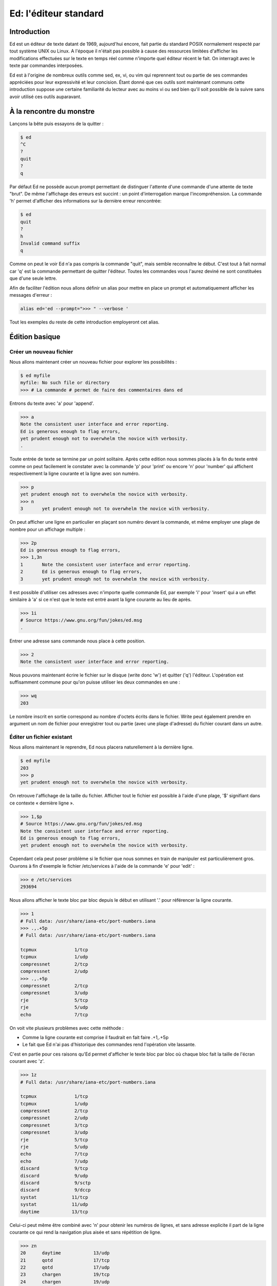 ======================
Ed: l'éditeur standard
======================

Introduction
============

Ed est un éditeur de texte datant de 1969, aujourd'hui encore, fait partie du
standard POSIX normalement respecté par tout système UNIX ou Linux. A
l'époque il n'était pas possible à cause des ressources limitées d'afficher
les modifications effectuées sur le texte en temps réel comme n'importe quel
éditeur récent le fait. On interragit avec le texte par commandes
interposées.

Ed est à l'origine de nombreux outils comme sed, ex, vi, ou vim qui reprennent
tout ou partie de ses commandes appréciées pour leur expressivité et leur
concision. Étant donné que ces outils sont maintenant communs cette
introduction suppose une certaine familiarité du lecteur avec au moins vi ou
sed bien qu'il soit possible de la suivre sans avoir utilisé ces outils
auparavant.

À la rencontre du monstre
=========================

Lançons la bête puis essayons de la quitter :

.. code:: text

    $ ed
    ^C
    ?
    quit
    ?
    q

Par défaut Ed ne possède aucun prompt permettant de distinguer l'attente
d'une commande d'une attente de texte "brut". De même l'affichage des erreurs
est succint : un point d'interrogation marque l'incompréhension. La commande
'h' permet d'afficher des informations sur la dernière erreur rencontrée:

.. code:: text

    $ ed
    quit
    ?
    h
    Invalid command suffix
    q

Comme on peut le voir Ed n'a pas compris la commande "quit", mais semble
reconnaître le début. C'est tout à fait normal car 'q' est la commande
permettant de quitter l'éditeur. Toutes les commandes vous l'aurez deviné ne
sont constituées que d'une seule lettre.

Afin de faciliter l'édition nous allons définir un alias pour mettre en place
un prompt et automatiquement afficher les messages d'erreur :

.. code:: sh

    alias ed='ed --prompt=">>> " --verbose '

Tout les exemples du reste de cette introduction employeront cet alias.

.. raw:: pdf

    PageBreak

Édition basique
===============

Créer un nouveau fichier
------------------------

Nous allons maintenant créer un nouveau fichier pour explorer les
possibilités :

.. code:: text

    $ ed myfile
    myfile: No such file or directory
    >>> # La commande # permet de faire des commentaires dans ed

Entrons du texte avec 'a' pour 'append'.

.. code:: text

    >>> a
    Note the consistent user interface and error reporting.
    Ed is generous enough to flag errors,
    yet prudent enough not to overwhelm the novice with verbosity.
    .

Toute entrée de texte se termine par un point solitaire. Après cette edition
nous sommes placés à la fin du texte entré comme on peut facilement le
constater avec la commande 'p' pour 'print' ou encore 'n' pour 'number' qui
affichent respectivement la ligne courante et la ligne avec son numéro.

.. code:: text

    >>> p
    yet prudent enough not to overwhelm the novice with verbosity.
    >>> n
    3       yet prudent enough not to overwhelm the novice with verbosity.

On peut afficher une ligne en particulier en plaçant son numéro devant la
commande, et même employer une plage de nombre pour un affichage multiple :

.. code:: text

    >>> 2p
    Ed is generous enough to flag errors,
    >>> 1,3n
    1       Note the consistent user interface and error reporting.
    2       Ed is generous enough to flag errors,
    3       yet prudent enough not to overwhelm the novice with verbosity.

Il est possible d'utiliser ces adresses avec n'importe quelle commande Ed,
par exemple 'i' pour 'insert' qui a un effet similaire à 'a' si ce n'est que
le texte est entré avant la ligne courante au lieu de après.

.. code:: text

    >>> 1i
    # Source https://www.gnu.org/fun/jokes/ed.msg
    .

Entrer une adresse sans commande nous place à cette position.

.. code:: text

    >>> 2
    Note the consistent user interface and error reporting.

.. raw:: pdf

    PageBreak

Nous pouvons maintenant écrire le fichier sur le disque (write donc 'w') et
quitter ('q') l'éditeur. L'opération est suffisamment commune pour qu'on
puisse utiliser les deux commandes en une :

.. code:: text

    >>> wq
    203

Le nombre inscrit en sortie correspond au nombre d'octets écrits dans le
fichier. Write peut également prendre en argument un nom de fichier pour
enregistrer tout ou partie (avec une plage d'adresse) du fichier courant
dans un autre.

Éditer un fichier existant
--------------------------

Nous allons maintenant le reprendre, Ed nous placera naturellement à la
dernière ligne.

.. code:: text

    $ ed myfile
    203
    >>> p
    yet prudent enough not to overwhelm the novice with verbosity.

On retrouve l'affichage de la taille du fichier. Afficher tout le fichier est
possible à l'aide d'une plage, '$' signifiant dans ce contexte « dernière
ligne ».

.. code:: text

    >>> 1,$p
    # Source https://www.gnu.org/fun/jokes/ed.msg
    Note the consistent user interface and error reporting.
    Ed is generous enough to flag errors,
    yet prudent enough not to overwhelm the novice with verbosity.

Cependant cela peut poser problème si le fichier que nous sommes en train de
manipuler est particulièrement gros. Ouvrons à fin d'exemple le fichier
/etc/services à l'aide de la commande 'e' pour 'edit' :

.. code:: text

    >>> e /etc/services
    293694

Nous allons afficher le texte bloc par bloc depuis le début en utilisant '.'
pour référencer la ligne courante.

.. code:: text

    >>> 1
    # Full data: /usr/share/iana-etc/port-numbers.iana
    >>> .,.+5p
    # Full data: /usr/share/iana-etc/port-numbers.iana

    tcpmux              1/tcp
    tcpmux              1/udp
    compressnet         2/tcp
    compressnet         2/udp
    >>> .,.+5p
    compressnet         2/tcp
    compressnet         3/udp
    rje                 5/tcp
    rje                 5/udp
    echo                7/tcp

On voit vite plusieurs problèmes avec cette méthode :

- Comme la ligne courante est comprise il faudrait en fait faire .+1,.+5p

- Le fait que Ed n'ai pas d'historique des commandes rend l'opération vite
  lassante.

C'est en partie pour ces raisons qu'Ed permet d'afficher le texte bloc par
bloc où chaque bloc fait la taille de l'écran courant avec 'z'.

.. code:: text

    >>> 1z
    # Full data: /usr/share/iana-etc/port-numbers.iana

    tcpmux              1/tcp
    tcpmux              1/udp
    compressnet         2/tcp
    compressnet         2/udp
    compressnet         3/tcp
    compressnet         3/udp
    rje                 5/tcp
    rje                 5/udp
    echo                7/tcp
    echo                7/udp
    discard             9/tcp
    discard             9/udp
    discard             9/sctp
    discard             9/dccp
    systat             11/tcp
    systat             11/udp
    daytime            13/tcp

Celui-ci peut même être combiné avec 'n' pour obtenir les numéros de lignes,
et sans adresse explicite il part de la ligne courante ce qui rend la
navigation plus aisée et sans répétition de ligne.

.. code:: text

    >>> zn
    20      daytime            13/udp
    21      qotd               17/tcp
    22      qotd               17/udp
    23      chargen            19/tcp
    24      chargen            19/udp
    25      ftp-data           20/tcp
    26      ftp-data           20/udp
    27      ftp-data           20/sctp
    28      ftp                21/tcp
    29      ftp                21/udp
    30      ftp                21/sctp
    31      ssh                22/tcp
    32      ssh                22/udp
    33      ssh                22/sctp
    34      telnet             23/tcp
    35      telnet             23/udp
    36      smtp               25/tcp
    37      smtp               25/udp
    38      nsw-fe             27/tcp

.. raw:: pdf

    PageBreak

Chercher et modifier
--------------------

Chercher du texte est sans suprise pour un utilisateur de vim :

- '/regex/' ammène à la première occurence rencontrée dans le sens de lecture
  naturel.

- '?regex?' ammène à la première occurence rencontrée dans le sens de lecture
  inverse.

- '/' ou '?' répètent la dernière recherche dans un sens ou dans l'autre.

- Il n'est pas nécessaire de "fermer" la recherche en répétant la commande si
  on ne combine pas celle-ci avec autre chose.

.. code:: text

    >>> /https/
    https             443/tcp
    >>> ?ssh?
    ssh                22/sctp
    >>> /https
    https             443/tcp
    >>> /
    https             443/udp
    >>> ?
    https             443/tcp

Comme suggéré on peut en effet l'employer en conjonction avec d'autres
commandes car une recherche par regex est en fait considérée comme une
adresse. On peut donc également les utiliser dans des plages :

.. code:: text

    >>> 1
    # Full data: /usr/share/iana-etc/port-numbers.iana
    >>> /ssh/n
    31      ssh                22/tcp
    >>> /ssh/,/ssh/+5p
    ssh                22/tcp
    ssh                22/udp
    ssh                22/sctp
    telnet             23/tcp
    telnet             23/udp
    smtp               25/tcp

Pour réaliser une opération sur toutes les lignes correspondant à la
recherche on peut utiliser le préfix 'g' pour 'global'. C'est d'ailleurs de
là que vient le nom de grep : « g/re/p »

.. code:: text

    >>> g/ssh/p
    ssh                22/tcp
    ssh                22/udp
    ssh                22/sctp
    sshell            614/tcp
    sshell            614/udp
    netconf-ssh       830/tcp
    netconf-ssh       830/udp
    sdo-ssh          3897/tcp
    sdo-ssh          3897/udp
    netconf-ch-ssh   4334/tcp
    snmpssh          5161/tcp
    snmpssh-trap     5162/tcp
    tl1-ssh          6252/tcp
    tl1-ssh          6252/udp
    ssh-mgmt        17235/tcp
    ssh-mgmt        17235/udp

Pour réaliser une commande sur les lignes ne correspondant pas à une regex on
utilise le préfixe 'v' à la place de 'g' qui a notamment donné son nom à
l'option de grep '-v'.

Modifier le texte se fait principalement par l'intermédiare de deux
commandes : 's' pour 'substitute' et 'c' pour 'change'. La première modifie
une ou plusieurs lignes en remplaçant une expression par une autre alors que
la seconde supprime la ou les lignes addressées et entre en mode insertion
afin d'entrer la nouvelle version.

*Substitute* ne change cependant que la première occurence par défaut. On peut
lui adjoindre le suffixe 'g' pour signifier toutes les occurences ou en
suffixe un nombre pour signifier l'occurence précise à remplacer. De plus,
ommettre le symbole de fin de commande indique la volonté d'afficher le
nouveau texte :

.. code:: text

    >>> 1
    # Full data: /usr/share/iana-etc/port-numbers.iana
    >>> s/a/A/
    >>> p
    # Full dAta: /usr/share/iana-etc/port-numbers.iana
    >>> s/a/A
    # Full dAtA: /usr/share/iana-etc/port-numbers.iana
    >>> s/a/A/2
    >>> p
    # Full dAtA: /usr/share/iAna-etc/port-numbers.iana
    >>> s/a/A/2p
    # Full dAtA: /usr/share/iAnA-etc/port-numbers.iana
    >>> s/a/A/g
    >>> p
    # Full dAtA: /usr/shAre/iAnA-etc/port-numbers.iAnA
    >>> s/A/a/gp
    # Full data: /usr/share/iana-etc/port-numbers.iana

Pour substituer sur l'ensemble du texte on peut soit utiliser la plage '1,$'
soit le préfixe '%' qui a le même effet. On est placé à la dernière occurence
modifiée.

.. code:: text

    >>> 1,$s/a/A/gp
    mAtAhAri        49000/tcp
    >>> %s/A/a/gp
    matahari        49000/tcp

On peut annuler la denrière modification avec 'u' pour 'undo'. Refaire 'u'
annule l'annulation ce qui revient à appliquer de nouveau la modification.

.. code:: text

    >>> u
    >>> p
    >>> p
    mAtAhAri        49000/tcp
    >>> u
    >>> p
    matahari        49000/tcp

.. raw:: pdf

    PageBreak

Supprimer une ligne se fait avec 'd' pour 'delete'.

.. code:: text

    >>> 1,5n
    1       # Full data: /usr/share/iana-etc/port-numbers.iana
    2
    3       tcpmux              1/tcp
    4       tcpmux              1/udp
    5       compressnet         2/tcp
    >>> 3d
    >>> 1,5n
    1       # Full data: /usr/share/iana-etc/port-numbers.iana
    2
    3       tcpmux              1/udp
    4       compressnet         2/tcp
    5       compressnet         2/udp
    >>> u
    >>> 1,5n
    1       # Full data: /usr/share/iana-etc/port-numbers.iana
    2
    3       tcpmux              1/tcp
    4       tcpmux              1/udp
    5       compressnet         2/tcp

Pour supprimer et insérer on peut utiliser 'c' :

.. code:: text

    >>> 3,4c
    haha
    huhu
    .
    >>> 1,5n
    1       # Full data: /usr/share/iana-etc/port-numbers.iana
    2
    3       haha
    4       huhu
    5       compressnet         2/tcp

Puisque nous n'avons pas les droits d'écriture dans le fichier il nous faut
quitter sans enregistrer, c'est fait avec 'Q'.

.. code:: text

    >>> w
    /etc/services: Permission denied
    ?
    Cannot open output file
    >>> q
    ?
    Warning: buffer modified
    >>> Q

Ce qui a été vu jusqu'ici suffit à une utilisation des plus basiques mais il
y a plus à Ed que cela et le confort dépend beaucoup des petites choses qui
facilitent la vie sans forcément la changer.

.. raw:: pdf

    PageBreak

Utilisation avancée
===================

Interagir avec le shell
-----------------------

Les interactions avec le shell sont sans doute le point le plus important du
confort dans l'utilisation de Ed. Elle se fait avec la commande '!' et permet
soit d'exécuter une commande shell, soit d'en récupérer le contenu dans le
document courant, soit de passer tout ou partie du document courant comme
entrée standard d'une commande.

.. code:: text

    $ ed
    >>> !ls
    articles  bin  Documents  downloads  images  myfile  usr  videos
    !
    >>> r !ls
    58
    >>> 1zn
    1       articles
    2       bin
    3       Documents
    4       downloads
    5       images
    6       myfile
    7       usr
    8       videos
    >>> 2,5w !grep o
    Documents
    downloads
    31
    >>> w !tr 'A-Z' 'a-z'
    articles
    bin
    documents
    downloads
    images
    myfile
    usr
    videos
    58
    >>> q

On a ici utilisé la commande 'r' pour 'read' que l'on avait pas eu l'occasion
de croiser auparavant. Elle permet d'insérer à la position courante le
contenu d'un autre fichier ou, comme ici avec '!', d'une commande shell.

.. raw:: pdf

    PageBreak

Insérer du texte au début d'un bloc
-----------------------------------

Moins une fonctionnalité avancées qu'un « truc » utile pour, par exemple
commenter ou identer du texte:

.. code:: text

    $ ed
    >>> a
    My best pony is Pinkie Pie
    Although I like Twilight very much
    And Rainbow Dash is just the coolest
    .
    >>> 1,3s/^/# /
    >>> 1,3p
    # My best pony is Pinkie Pie
    # Although I like Twilight very much
    # And Rainbow Dash is just the coolest


Déplacer et copier
------------------

Déplacer un bloc se fait avec 'm' pour 'move' et copier se fait avec 't' pour
'transfer'. Le bloc est plaçé après la ligne à l'adresse indiquée, celle-ci
pouvant être 0.

.. code:: text

    $ ed myfile
    203
    >>> 1zn
    1       # Source https://www.gnu.org/fun/jokes/ed.msg
    2       Note the consistent user interface and error reporting.
    3       Ed is generous enough to flag errors,
    4       yet prudent enough not to overwhelm the novice with verbosity.
    >>> 1,2m3
    >>> 1zn
    1       Ed is generous enough to flag errors,
    2       # Source https://www.gnu.org/fun/jokes/ed.msg
    3       Note the consistent user interface and error reporting.
    4       yet prudent enough not to overwhelm the novice with verbosity.
    >>> 2,3t0
    >>> 1zn
    1       # Source https://www.gnu.org/fun/jokes/ed.msg
    2       Note the consistent user interface and error reporting.
    3       Ed is generous enough to flag errors,
    4       # Source https://www.gnu.org/fun/jokes/ed.msg
    5       Note the consistent user interface and error reporting.
    6       yet prudent enough not to overwhelm the novice with verbosity.

Copier peut également se faire avec 'y' pour 'yank' et 'x'. Yank place la
cible dans le buffer de copie et 'x' place le contenu du buffer de copie à
l'adresse indiquée. Yank n'est pas la seule commande à modifier ce buffer :
lorsque l'on supprime avec 'd' ou change avec 'c' une ou plusieurs lignes
elles sont également placées dans ce buffer ce qui permet de faire du
« couper/coller ».

.. code:: text

    >>> 3y
    >>> 5x
    >>> 1zn
    1       # Source https://www.gnu.org/fun/jokes/ed.msg
    2       Note the consistent user interface and error reporting.
    3       Ed is generous enough to flag errors,
    4       # Source https://www.gnu.org/fun/jokes/ed.msg
    5       Note the consistent user interface and error reporting.
    6       Ed is generous enough to flag errors,
    7       yet prudent enough not to overwhelm the novice with verbosity.
    >>> 7d
    >>> 3x
    >>> 1zn
    1       # Source https://www.gnu.org/fun/jokes/ed.msg
    2       Note the consistent user interface and error reporting.
    3       Ed is generous enough to flag errors,
    4       yet prudent enough not to overwhelm the novice with verbosity.
    5       # Source https://www.gnu.org/fun/jokes/ed.msg
    6       Note the consistent user interface and error reporting.
    7       Ed is generous enough to flag errors,


Ressources externes
===================

Cheat Sheet
    http://www.catonmat.net/download/ed.text.editor.cheat.sheet.pdf

Tutorial par le vénérale Brian Kernighan (co-créateur d'unix et du C)
    http://www.verticalsysadmin.com/vi/a_tutorial_introduction_to_the_unix_text_editor.pdf
